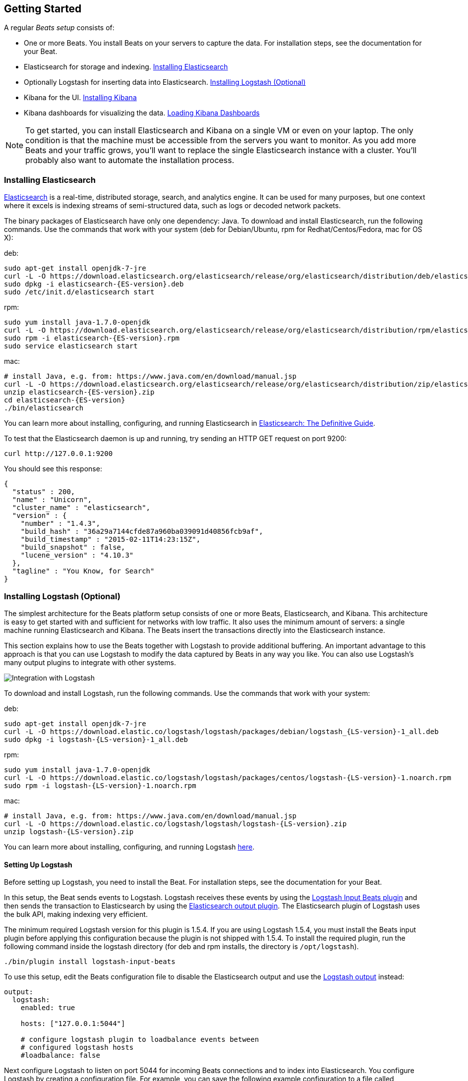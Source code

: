 [[getting-started]]
== Getting Started

A regular _Beats setup_ consists of:

 * One or more Beats. You install Beats on your servers to capture the data. 
 For installation steps, see the documentation for your Beat.
 * Elasticsearch for storage and indexing. <<elasticsearch-installation>>
 * Optionally Logstash for inserting data into Elasticsearch. <<logstash-installation>>
 * Kibana for the UI. <<kibana-installation>>
 * Kibana dashboards for visualizing the data. <<load-kibana-dashboards>>

NOTE: To get started, you can install Elasticsearch and Kibana on a
single VM or even on your laptop. The only condition is that the machine must be 
accessible from the servers you want to monitor. As you add more Beats and
your traffic grows, you'll want to replace the single Elasticsearch instance with
a cluster. You'll probably also want to automate the installation process.

[[elasticsearch-installation]]
=== Installing Elasticsearch

https://www.elastic.co/products/elasticsearch[Elasticsearch] is a real-time, 
distributed storage, search, and analytics engine. It can be used for many
purposes, but one context where it excels is indexing streams of semi-structured
data, such as logs or decoded network packets.

The binary packages of Elasticsearch have only one dependency: Java. To download and install 
Elasticsearch, run the following commands. Use the commands that work with your system 
(deb for Debian/Ubuntu, rpm for Redhat/Centos/Fedora, mac for OS X):

deb:

["source","sh",subs="attributes,callouts"]
----------------------------------------------------------------------
sudo apt-get install openjdk-7-jre
curl -L -O https://download.elasticsearch.org/elasticsearch/release/org/elasticsearch/distribution/deb/elasticsearch/2.0.0/elasticsearch-{ES-version}.deb
sudo dpkg -i elasticsearch-{ES-version}.deb
sudo /etc/init.d/elasticsearch start
----------------------------------------------------------------------

rpm:

["source","sh",subs="attributes,callouts"]
----------------------------------------------------------------------
sudo yum install java-1.7.0-openjdk
curl -L -O https://download.elasticsearch.org/elasticsearch/release/org/elasticsearch/distribution/rpm/elasticsearch/2.0.0/elasticsearch-{ES-version}.rpm
sudo rpm -i elasticsearch-{ES-version}.rpm
sudo service elasticsearch start
----------------------------------------------------------------------

mac:

["source","sh",subs="attributes,callouts"]
----------------------------------------------------------------------
# install Java, e.g. from: https://www.java.com/en/download/manual.jsp
curl -L -O https://download.elasticsearch.org/elasticsearch/release/org/elasticsearch/distribution/zip/elasticsearch/2.0.0/elasticsearch-{ES-version}.zip
unzip elasticsearch-{ES-version}.zip
cd elasticsearch-{ES-version}
./bin/elasticsearch
----------------------------------------------------------------------

You can learn more about installing, configuring, and running Elasticsearch in
http://www.elastic.co/guide/en/elasticsearch/guide/current/_installing_elasticsearch.html[Elasticsearch: The Definitive Guide].


To test that the Elasticsearch daemon is up and running, try sending an HTTP GET
request on port 9200:

[source,shell]
----------------------------------------------------------------------
curl http://127.0.0.1:9200
----------------------------------------------------------------------

You should see this response:

[source,shell]
----------------------------------------------------------------------
{
  "status" : 200,
  "name" : "Unicorn",
  "cluster_name" : "elasticsearch",
  "version" : {
    "number" : "1.4.3",
    "build_hash" : "36a29a7144cfde87a960ba039091d40856fcb9af",
    "build_timestamp" : "2015-02-11T14:23:15Z",
    "build_snapshot" : false,
    "lucene_version" : "4.10.3"
  },
  "tagline" : "You Know, for Search"
}
----------------------------------------------------------------------

[[logstash-installation]]
=== Installing Logstash (Optional)

The simplest architecture for the Beats platform setup consists of one or more Beats, 
Elasticsearch, and Kibana. This architecture is easy to get started 
with and sufficient for networks with low traffic. It also uses the minimum amount of
servers: a single machine running Elasticsearch and Kibana. The Beats 
insert the transactions directly into the Elasticsearch instance.

This section explains how to use the Beats together with Logstash to provide
additional buffering. An important advantage to this approach is that you can
use Logstash to modify the data captured by Beats in any way you like. You can also 
use Logstash's many output plugins to integrate with other systems.

image:./images/beats-logstash.png[Integration with Logstash]

To download and install Logstash, run the following commands. Use the commands that work
with your system:

deb:

["source","sh",subs="attributes,callouts"]
----------------------------------------------------------------------
sudo apt-get install openjdk-7-jre
curl -L -O https://download.elastic.co/logstash/logstash/packages/debian/logstash_{LS-version}-1_all.deb
sudo dpkg -i logstash-{LS-version}-1_all.deb
----------------------------------------------------------------------

rpm:

["source","sh",subs="attributes,callouts"]
----------------------------------------------------------------------
sudo yum install java-1.7.0-openjdk
curl -L -O https://download.elastic.co/logstash/logstash/packages/centos/logstash-{LS-version}-1.noarch.rpm
sudo rpm -i logstash-{LS-version}-1.noarch.rpm
----------------------------------------------------------------------

mac:

["source","sh",subs="attributes,callouts"]
----------------------------------------------------------------------
# install Java, e.g. from: https://www.java.com/en/download/manual.jsp
curl -L -O https://download.elastic.co/logstash/logstash/logstash-{LS-version}.zip
unzip logstash-{LS-version}.zip
----------------------------------------------------------------------

You can learn more about installing, configuring, and running Logstash
https://www.elastic.co/guide/en/logstash/current/getting-started-with-logstash.html[here].


[[logstash-setup]]
==== Setting Up Logstash

Before setting up Logstash, you need to install the Beat. For installation steps, 
see the documentation for your Beat. 

In this setup, the Beat sends events to Logstash. Logstash receives
these events by using the
https://www.elastic.co/guide/en/logstash/current/plugins-inputs-beats.html[Logstash Input Beats
plugin] and then sends the transaction to Elasticsearch by using the
http://www.elastic.co/guide/en/logstash/current/plugins-outputs-elasticsearch.html[Elasticsearch
output plugin]. The Elasticsearch plugin of Logstash uses the bulk API, making
indexing very efficient.

The minimum required Logstash version for this plugin is 1.5.4. If you are using 
Logstash 1.5.4, you must install the Beats input plugin before applying this 
configuration because the plugin is not shipped with 1.5.4. To install
the required plugin, run the following command inside the logstash directory
(for deb and rpm installs, the directory is `/opt/logstash`).


["source","sh",subs="attributes,callouts"]
----------------------------------------------------------------------
./bin/plugin install logstash-input-beats
----------------------------------------------------------------------

To use this setup, edit the Beats configuration file to disable the Elasticsearch 
output and use the <<logstash-output,Logstash output>> instead:

[source,yaml]
------------------------------------------------------------------------------
output:
  logstash:
    enabled: true

    hosts: ["127.0.0.1:5044"]

    # configure logstash plugin to loadbalance events between
    # configured logstash hosts
    #loadbalance: false
------------------------------------------------------------------------------

Next configure Logstash to listen on port 5044 for incoming Beats connections
and to index into Elasticsearch. You configure Logstash by creating a 
configuration file. For example, you can save the following example configuration 
to a file called `config.json`:

[source,ruby]
------------------------------------------------------------------------------
input {
  beats {
    port => 5044
  }
}

output {
  elasticsearch {
    hosts => "localhost:9200"
    sniffing => true
    manage_template => false
    index => "%{[@metadata][beat]}-%{+YYYY.MM.dd}"
    document_type => "%{[@metadata][type]}"
  }
}
------------------------------------------------------------------------------

Logstash uses this configuration to index events in Elasticsearch in the same 
way that the Beat would, but you get additional buffering and other capabilities 
provided by Logstash.

[[logstash-input-update]]
==== Updating Logstash Input Beats Plugin

The latest version of Logstash might not come with the latest version of the 
https://www.elastic.co/guide/en/logstash/current/plugins-inputs-beats.html[Logstash Input Beats Plugin].
You can easily update to the latest version of the input plugin from your logstash installation: 

["source","sh",subs="attributes,callouts"]
----------------------------------------------------------------------
./bin/plugin update logstash-input-beats
----------------------------------------------------------------------

More details about working with input plugins in Logstash are available https://www.elastic.co/guide/en/logstash/current/working-with-plugins.html[here].


==== Running Logstash

Now you can start Logstash. Use the command that works with your system:

deb:

["source","sh",subs="attributes,callouts"]
----------------------------------------------------------------------
sudo /etc/init.d/logstash start
----------------------------------------------------------------------

rpm:

["source","sh",subs="attributes,callouts"]
----------------------------------------------------------------------
sudo service logstash start
----------------------------------------------------------------------

mac:

["source","sh",subs="attributes,callouts"]
----------------------------------------------------------------------
./bin/logstash -f config.json
----------------------------------------------------------------------

If you installed Logstash as a deb or rpm package, place the config file in the 
expected directory.

NOTE: The default configuration for Beats and Logstash uses plain TCP. For
encryption you must explicitly enable TLS when you configure Beats and Logstash.


[[kibana-installation]]
=== Installing Kibana

https://www.elastic.co/products/kibana[Kibana] is a visualization application
that gets its data from Elasticsearch. It provides a customizable and
user-friendly UI in which you can combine various widget types to create your
own dashboards. The dashboards can be easily saved, shared, and linked.

For getting started, we recommend installing Kibana on the same 
server as Elasticsearch, but it is not required.

Use the following commands to download and run Kibana:

deb or rpm:

["source","sh",subs="attributes,callouts"]
----------------------------------------------------------------------
curl -L -O https://download.elastic.co/kibana/kibana/kibana-{Kibana-version}-linux-x64.tar.gz
tar xzvf kibana-{Kibana-version}-linux-x64.tar.gz
cd kibana-{Kibana-version}-linux-x64/
./bin/kibana
----------------------------------------------------------------------

mac:

["source","sh",subs="attributes,callouts"]
----------------------------------------------------------------------
curl -L -O https://download.elastic.co/kibana/kibana/kibana-{Kibana-version}-darwin-x64.tar.gz
tar xzvf kibana-{Kibana-version}-darwin-x64.tar.gz
cd kibana-{Kibana-version}-darwin-x64/
./bin/kibana
----------------------------------------------------------------------

You can find Kibana binaries for other operating systems on the
https://www.elastic.co/downloads/kibana[Kibana downloads page].

If Kibana cannot reach the Elasticsearch server, change the URL (IP:PORT) of the Elasticsearch server 
in the Kibana configuration file, `config/kibana.yml`.

To launch the Kibana web interface, point your browser to port 5601. For example, `http://127.0.0.1:5601`.

You can learn more about Kibana in the
http://www.elastic.co/guide/en/kibana/current/index.html[Kibana User Guide].

[[load-kibana-dashboards]]
==== Loading Kibana Dashboards

Kibana has a large set of visualization types that you can combine to create
the perfect dashboards for your needs. But this flexibility can be a bit
overwhelming at the beginning, so we have created a couple of
https://github.com/elastic/beats-dashboards[Sample Dashboards] to get you
started and to demonstrate what is possible based on the Beats data.

To load the sample dashboards, follow these steps:

["source","sh",subs="attributes,callouts"]
----------------------------------------------------------------------
curl -L -O http://download.elastic.co/beats/dashboards/beats-dashboards-{Dashboards-version}.tar.gz
tar xzvf beats-dashboards-{Dashboards-version}.tar.gz
cd beats-dashboards-{Dashboards-version}/
./load.sh
----------------------------------------------------------------------

NOTE: If Elasticsearch is not running on `127.0.0.1:9200`, you need to
specify the Elasticsearch location as an argument to the load.sh command:

[source,shell]
-------------------------------------------------------------------------
./load.sh http://192.168.33.60:9200
-------------------------------------------------------------------------

The load command uploads the example dashboards, visualizations, and searches
that you can use. The load command also creates index patterns for each Beat:

   - [packetbeat-]YYYY.MM.DD
   - [topbeat-]YYYY.MM.DD
   - [filebeat-]YYYY.MM.DD

After loading the dashboards, Kibana raises a `No default index
pattern` error. You must select or create an index pattern to continue. You can 
resolve the error by refreshing the page in the browser and then setting one of 
the predefined index patterns as the default.

image:./images/kibana-created-indexes.png[Kibana configured indexes]

To open the loaded dashboards, go to the `Dashboard` page and click the 
*Load Saved Dashboard* icon. Select `Packetbeat Dashboard` from the list. 
You can then easily switch between the dashboards by using the `Navigation` widget.

image:./images/kibana-navigation-vis.png[Navigation widget in Kibana]


Enjoy!
